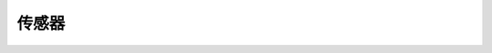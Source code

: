 ===================
传感器
===================

.. function:: ir_distance_sensor_ctrl.enable_measure(port_id)

    :描述: 开启红外深度传感器测距功能

    :param int port_id: 红外深度传感器模块编号，范围为[1:4]

    :return: 无

    :示例: ``ir_distance_sensor_ctrl.enable_measure(1)``

    :示例说明: 开启 1 号红外深度传感器测距功能

.. function:: ir_distance_sensor_ctrl.disable_measure(port_id)

    :描述: 关闭红外深度传感器测距功能

    :param int port_id: 红外深度传感器模块编号，范围为[1:4]

    :return: 无

    :示例: ``ir_distance_sensor_ctrl.disable_measure(1)``

    :示例说明: 关闭 1 号红外深度传感器测距功能

.. function:: ir_distance_sensor_ctrl.get_distance_info(port_id)

    :描述: 获取红外深度传感器测距信息

    :param int port_id: 红外深度传感器模块编号，范围为[1:4]

    :return: 红外深度传感器前方障碍物的距离，精确度为 1 cm
    :rtype: uint16

    :示例: ``ir_distance_sensor_ctrl.get_distance_info(1)``

    :示例说明: 获取 1 号红外深度传感器测距信息

.. function:: def ir_distance_[port_id]_[compare_type]_[dist]_event(msg):

    :描述: 当检测到红外深度传感器模块前方障碍物距离满足条件时，运行函数内程序

    :param int port_id: 红外深度传感器模块编号，范围为[1:4]
    :param compare_type: 比较类型，可以为 eq, ge, gt, le, lt, 分别表示等于，大于等于，大于，小于等于，小于
    :param dist: 用于比较的距离，精确度为 1 cm，范围为 5~500 cm，误差率为 5%

    :return: 无

    :示例:
.. code-block:: python
    :linenos:

    #当检测到 1 号红外深度传感器前方障碍物距离小于 10 cm 时，运行函数内程序

    def ir_distance_1_lt_10_event(msg):
        pass

.. function:: ir_distance_sensor_ctrl.cond_wait('ir_distance_[port_id]_[compare_type]_[dist]')

    :描述: 等待红外深度传感器模块前方障碍物距离满足条件时，执行下一条指令

    :param 'ir_distance_[port_id]_[compare_type]_[dist]': 用于距离比较的字符串，含模块编号，比较类型和距离
    :param int port_id: 红外深度传感器模块编号，范围为[1:4]
    :param compare_type: 比较类型，可以为 eq, ge, gt, le, lt, 分别表示等于，大于等于，大于，小于等于，小于
    :param dist: 用于比较的距离，精确度为 1 cm，范围为 5~500 cm，误差率为 5%

    :return: 无

    :示例: ``ir_distance_sensor_ctrl.cond_wait('ir_distance_1_gt_50')``

    :示例说明: 等待 1 号红外深度传感器模块前方障碍物距离大于 50 cm 时，执行下一条指令

.. function:: ir_distance_sensor_ctrl.check_condition('ir_distance_[port_id]_[compare_type]_[dist]')

    :描述: 判断红外深度传感器模块前方障碍物距离是否满足条件

    :param 'ir_distance_[port_id]_[compare_type]_[dist]': 用于距离比较的字符串，含模块编号，比较类型和距离
    :param int port_id: 红外深度传感器模块编号，范围为[1:4]
    :param compare_type: 比较类型，可以为 eq, ge, gt, le, lt, 分别表示等于，大于等于，大于，小于等于，小于
    :param dist: 用于比较的距离，精确度为 1 cm，范围为 5~500 cm，误差率为 5%

    :return: 是否满足条件，满足条件时返回真，否则返回假。
    :rtype: bool

    :示例:
.. code-block:: python
    :linenos:

    #当检测到 1 号红外深度传感器前方障碍物距离小于 10 cm 时，运行函数内程序

    if ir_distance_sensor_ctrl.check_condition('ir_distance_1_gt_50'):
        pass